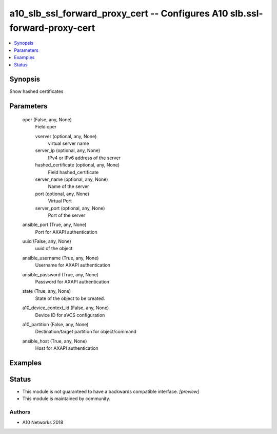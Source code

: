 .. _a10_slb_ssl_forward_proxy_cert_module:


a10_slb_ssl_forward_proxy_cert -- Configures A10 slb.ssl-forward-proxy-cert
===========================================================================

.. contents::
   :local:
   :depth: 1


Synopsis
--------

Show hashed certificates






Parameters
----------

  oper (False, any, None)
    Field oper


    vserver (optional, any, None)
      virtual server name


    server_ip (optional, any, None)
      IPv4 or IPv6 address of the server


    hashed_certificate (optional, any, None)
      Field hashed_certificate


    server_name (optional, any, None)
      Name of the server


    port (optional, any, None)
      Virtual Port


    server_port (optional, any, None)
      Port of the server



  ansible_port (True, any, None)
    Port for AXAPI authentication


  uuid (False, any, None)
    uuid of the object


  ansible_username (True, any, None)
    Username for AXAPI authentication


  ansible_password (True, any, None)
    Password for AXAPI authentication


  state (True, any, None)
    State of the object to be created.


  a10_device_context_id (False, any, None)
    Device ID for aVCS configuration


  a10_partition (False, any, None)
    Destination/target partition for object/command


  ansible_host (True, any, None)
    Host for AXAPI authentication









Examples
--------

.. code-block:: yaml+jinja

    





Status
------




- This module is not guaranteed to have a backwards compatible interface. *[preview]*


- This module is maintained by community.



Authors
~~~~~~~

- A10 Networks 2018

